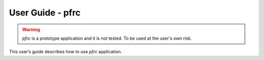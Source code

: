 =================
User Guide - pfrc
=================

.. warning:: *pfrc* is a prototype application and it is not tested. To be used at the user's own risk.

This user’s guide describes how to use *pfrc* application.

.. click:: spsdk.apps.pfrc:main
    :prog: pfrc
    :nested: full
